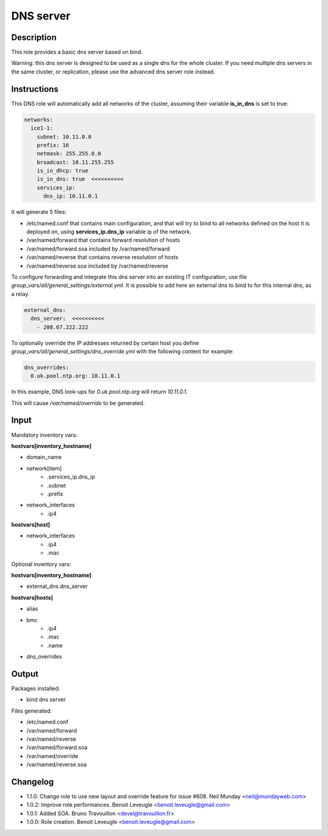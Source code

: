 DNS server
----------

Description
^^^^^^^^^^^

This role provides a basic dns server based on bind.

Warning: this dns server is designed to be used as a single dns for the whole
cluster. If you need multiple dns servers in the same cluster, or replication,
please use the advanced dns server role instead.

Instructions
^^^^^^^^^^^^

This DNS role will automatically add all networks of the cluster, assuming their
variable **is_in_dns** is set to true:

.. code-block:: yaml

  networks:
    ice1-1:
      subnet: 10.11.0.0
      prefix: 16
      netmask: 255.255.0.0
      broadcast: 10.11.255.255
      is_in_dhcp: true
      is_in_dns: true  <<<<<<<<<<
      services_ip:
        dns_ip: 10.11.0.1

It will generate 5 files:

* /etc/named.conf that contains main configuration, and that will try to bind to all networks defined on the host it is deployed on, using **services_ip.dns_ip** variable ip of the network.
* /var/named/forward that contains forward resolution of hosts
* /var/named/forward.soa included by /var/named/forward
* /var/named/reverse that contains reverse resolution of hosts
* /var/named/reverse.soa included by /var/named/reverse

To configure forwarding and integrate this dns server into an existing IT
configuration, use file *group_vars/all/general_settings/external.yml*.
It is possible to add here an external dns to bind to for this internal dns, as
a relay.

.. code-block:: yaml

  external_dns:
    dns_server:  <<<<<<<<<<
      - 208.67.222.222

To optionally override the IP addresses returned by certain host you define *group_vars/all/general_settings/dns_override.yml* with the following content for example:

.. code-block:: yaml

  dns_overrides:
    0.uk.pool.ntp.org: 10.11.0.1

In this example, DNS look-ups for *0.uk.pool.ntp.org* will return *10.11.0.1*.

This will cause */var/named/override* to be generated.

Input
^^^^^

Mandatory inventory vars:

**hostvars[inventory_hostname]**

* domain_name
* network[item]
   * .services_ip.dns_ip
   * .subnet
   * .prefix
* network_interfaces
   * .ip4

**hostvars[host]**

* network_interfaces
   * .ip4
   * .mac

Optional inventory vars:

**hostvars[inventory_hostname]**

* external_dns.dns_server

**hostvars[hosts]**

* alias
* bmc
   * .ip4
   * .mac
   * .name

* dns_overrides

Output
^^^^^^

Packages installed:

* bind dns server

Files generated:

* /etc/named.conf
* /var/named/forward
* /var/named/reverse
* /var/named/forward.soa
* /var/named/override
* /var/named/reverse.soa

Changelog
^^^^^^^^^

* 1.1.0: Change role to use new layout and override feature for issue #608. Neil Munday <neil@mundayweb.com>
* 1.0.2: Improve role performances. Benoit Leveugle <benoit.leveugle@gmail.com>
* 1.0.1: Added SOA. Bruno Travouillon <devel@travouillon.fr>
* 1.0.0: Role creation. Benoit Leveugle <benoit.leveugle@gmail.com>
